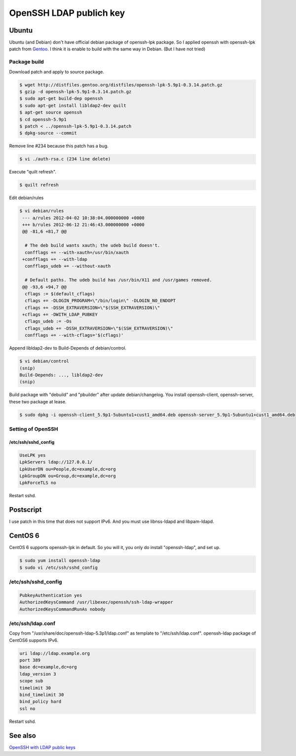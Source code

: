 OpenSSH LDAP publich key
========================

Ubuntu
------

Ubuntu (and Debian) don't have official debian package of openssh-lpk package. So I applied openssh with openssh-lpk patch from `Gentoo <http://distfiles.gentoo.org/distfiles/openssh-lpk-5.9p1-0.3.14.patch.gz>`_. I think it is enable to build with the same way in Debian. (But I have not tried)

Package build
^^^^^^^^^^^^^

Download patch and apply to source package.

.. code-block:: bash

   $ wget http://distfiles.gentoo.org/distfiles/openssh-lpk-5.9p1-0.3.14.patch.gz
   $ gzip -d openssh-lpk-5.9p1-0.3.14.patch.gz
   $ sudo apt-get build-dep openssh
   $ sudo apt-get install libldap2-dev quilt
   $ apt-get source openssh
   $ cd openssh-5.9p1
   $ patch < ../openssh-lpk-5.9p1-0.3.14.patch
   $ dpkg-source --commit

Remove line #234 because this patch has a bug.

.. code-block:: bash

   $ vi ./auth-rsa.c (234 line delete)

Execute "quilt refresh".

.. code-block:: bash

   $ quilt refresh

Edit debian/rules

.. code-block:: bash

   $ vi debian/rules
    --- a/rules	2012-04-02 10:38:04.000000000 +0000
    +++ b/rules	2012-06-12 21:46:43.000000000 +0000
    @@ -81,6 +81,7 @@

     # The deb build wants xauth; the udeb build doesn't.
     confflags += --with-xauth=/usr/bin/xauth
    +confflags += --with-ldap
     confflags_udeb += --without-xauth

     # Default paths. The udeb build has /usr/bin/X11 and /usr/games removed.
    @@ -93,6 +94,7 @@
     cflags := $(default_cflags)
     cflags += -DLOGIN_PROGRAM=\"/bin/login\" -DLOGIN_NO_ENDOPT
     cflags += -DSSH_EXTRAVERSION=\"$(SSH_EXTRAVERSION)\"
    +cflags += -DWITH_LDAP_PUBKEY
     cflags_udeb := -Os
     cflags_udeb += -DSSH_EXTRAVERSION=\"$(SSH_EXTRAVERSION)\"
     confflags += --with-cflags='$(cflags)'


Append libldap2-dev to Build-Depends of debian/control.

.. code-block:: bash

   $ vi debian/control
   (snip)
   Build-Depends: ..., libldap2-dev
   (snip)


Build package with "debuild" and "pbuilder" after update debian/changelog.
You install openssh-client, openssh-server, these two package at lease.

.. code-block:: bash

   $ sudo dpkg -i openssh-client_5.9p1-5ubuntu1+cust1_amd64.deb openssh-server_5.9p1-5ubuntu1+cust1_amd64.deb

Setting of OpenSSH
^^^^^^^^^^^^^^^^^^

/etc/ssh/sshd_config
""""""""""""""""""""

.. code-block:: bash

   UseLPK yes
   LpkServers ldap://127.0.0.1/
   LpkUserDN ou=People,dc=example,dc=org
   LpkGroupDN ou=Group,dc=example,dc=org
   LpkForceTLS no

Restart sshd. 

Postscript
----------

I use patch in this time that does not support IPv6.
And you must use libnss-ldapd and libpam-ldapd.


CentOS 6
--------

CentOS 6 supports openssh-lpk in default. So you will it, you only do install "openssh-ldap", and set up.

.. code-block:: bash

   $ sudo yum install openssh-ldap
   $ sudo vi /etc/ssh/sshd_config

/etc/ssh/sshd_config
^^^^^^^^^^^^^^^^^^^^

.. code-block:: bash

   PubkeyAuthentication yes
   AuthorizedKeysCommand /usr/libexec/openssh/ssh-ldap-wrapper
   AuthorizedKeysCommandRunAs nobody

/etc/ssh/ldap.conf
^^^^^^^^^^^^^^^^^^

Copy from "/usr/share/doc/openssh-ldap-5.3p1/ldap.conf" as template to "/etc/ssh/ldap.conf".
openssh-ldap package of CentOS6 supports IPv6.

.. code-block:: bash

   uri ldap://ldap.example.org
   port 389
   base dc=example,dc=org
   ldap_version 3
   scope sub
   timelimit 30
   bind_timelimit 30
   bind_policy hard
   ssl no

Restart sshd.


See also
--------

`OpenSSH with LDAP public keys <https://confluence.terena.org/display/~visser/OpenSSH+with+LDAP+public+keys>`_

.. author:: default
.. categories:: Ops
.. tags:: OpenLDAP,Ubuntu,CentOS,OpenSSH,openssh-lpk
.. comments::
